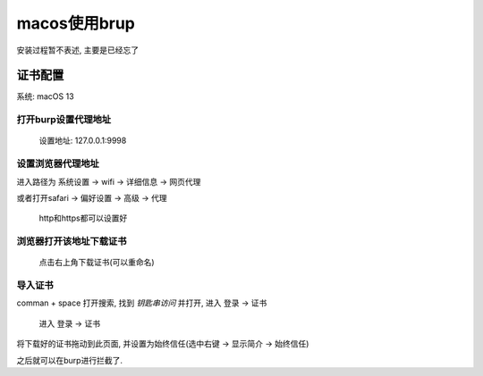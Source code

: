 =========================
macos使用brup
=========================


.. post:: 2023-02-20 22:36:38
  :tags: brup
  :category: 安全
  :author: YanQue
  :location: CD
  :language: zh-cn


安装过程暂不表述, 主要是已经忘了


证书配置
=========================

系统: macOS 13

打开burp设置代理地址
-------------------------

.. figure:: ../../../resources/images/2023-02-22-17-54-50.png
  :width: 480

  设置地址: 127.0.0.1:9998

设置浏览器代理地址
-------------------------

进入路径为 系统设置 -> wifi -> 详细信息 -> 网页代理

或者打开safari -> 偏好设置 -> 高级 -> 代理

.. figure:: ../../../resources/images/2023-02-22-17-59-40.png
  :width: 480

  http和https都可以设置好

浏览器打开该地址下载证书
-------------------------

.. figure:: ../../../resources/images/2023-02-22-17-56-32.png
  :width: 480

  点击右上角下载证书(可以重命名)

导入证书
-------------------------

comman + space 打开搜索, 找到 `钥匙串访问` 并打开, 进入 登录 -> 证书

.. figure:: ../../../resources/images/2023-02-22-18-02-59.png
  :width: 480

  进入 登录 -> 证书

将下载好的证书拖动到此页面, 并设置为始终信任(选中右键 -> 显示简介 -> 始终信任)

之后就可以在burp进行拦截了.


